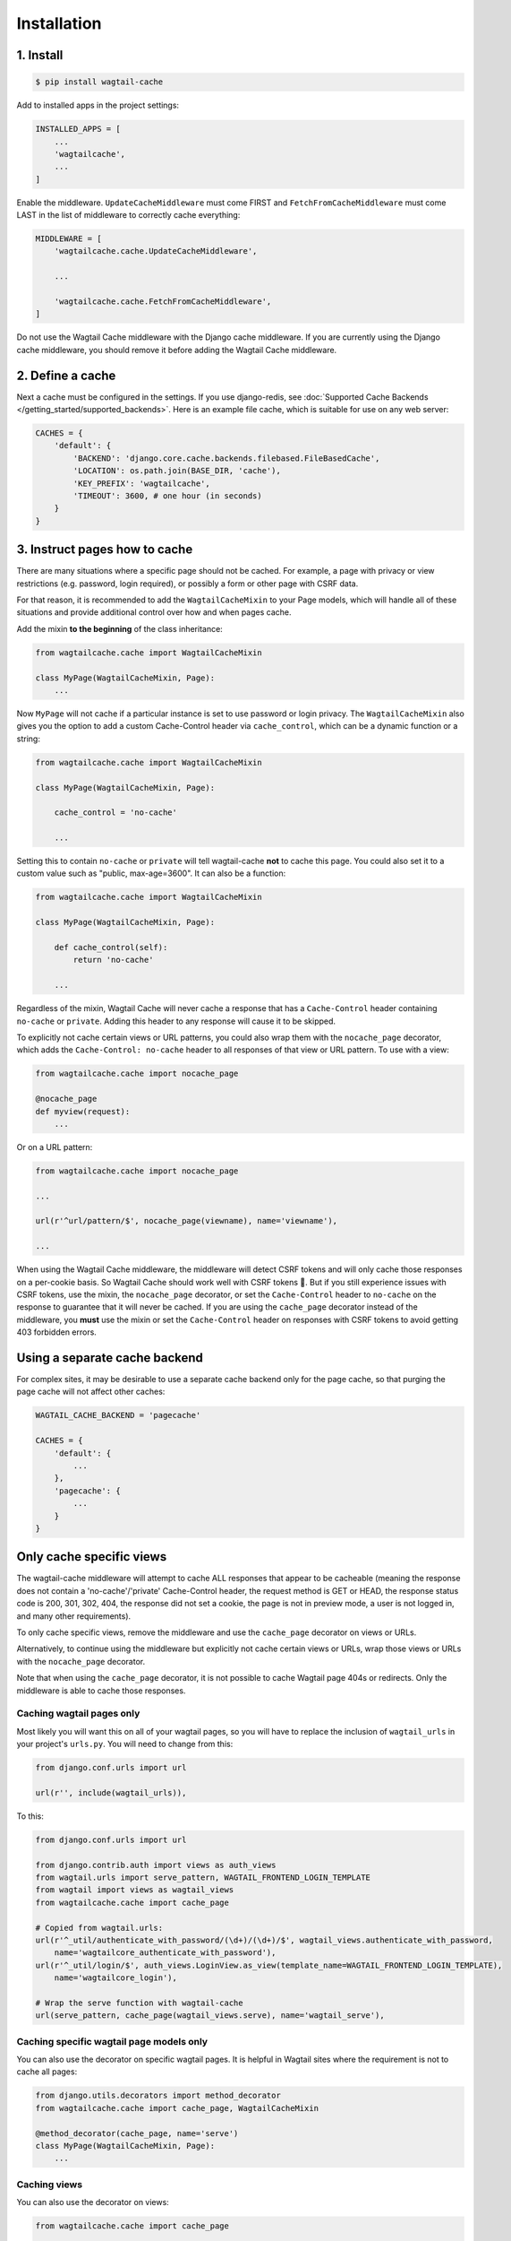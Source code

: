 Installation
============

1. Install
----------

.. code-block:: console

   $ pip install wagtail-cache

Add to installed apps in the project settings:

.. code-block:: python

    INSTALLED_APPS = [
        ...
        'wagtailcache',
        ...
    ]

Enable the middleware. ``UpdateCacheMiddleware`` must come FIRST and
``FetchFromCacheMiddleware`` must come LAST in the list of middleware to
correctly cache everything:

.. code-block:: python

    MIDDLEWARE = [
        'wagtailcache.cache.UpdateCacheMiddleware',

        ...

        'wagtailcache.cache.FetchFromCacheMiddleware',
    ]

Do not use the Wagtail Cache middleware with the Django cache middleware. If you
are currently using the Django cache middleware, you should remove it before
adding the Wagtail Cache middleware.


2. Define a cache
-----------------

Next a cache must be configured in the settings. If you use django-redis, see :doc:`Supported Cache Backends </getting_started/supported_backends>`. Here is an example file cache,
which is suitable for use on any web server:

.. code-block:: python

    CACHES = {
        'default': {
            'BACKEND': 'django.core.cache.backends.filebased.FileBasedCache',
            'LOCATION': os.path.join(BASE_DIR, 'cache'),
            'KEY_PREFIX': 'wagtailcache',
            'TIMEOUT': 3600, # one hour (in seconds)
        }
    }


3. Instruct pages how to cache
------------------------------

There are many situations where a specific page should not be cached. For
example, a page with privacy or view restrictions (e.g. password, login
required), or possibly a form or other page with CSRF data.

For that reason, it is recommended to add the ``WagtailCacheMixin`` to your Page
models, which will handle all of these situations and provide additional control
over how and when pages cache.

Add the mixin **to the beginning** of the class inheritance:

.. code-block:: python

    from wagtailcache.cache import WagtailCacheMixin

    class MyPage(WagtailCacheMixin, Page):
        ...


Now ``MyPage`` will not cache if a particular instance is set to use password or
login privacy. The ``WagtailCacheMixin`` also gives you the option to add a
custom Cache-Control header via ``cache_control``, which can be a dynamic
function or a string:

.. code-block:: python

    from wagtailcache.cache import WagtailCacheMixin

    class MyPage(WagtailCacheMixin, Page):

        cache_control = 'no-cache'

        ...


Setting this to contain ``no-cache`` or ``private`` will tell wagtail-cache
**not** to cache this page. You could also set it to a custom value such as
"public, max-age=3600". It can also be a function:

.. code-block:: python

    from wagtailcache.cache import WagtailCacheMixin

    class MyPage(WagtailCacheMixin, Page):

        def cache_control(self):
            return 'no-cache'

        ...

Regardless of the mixin, Wagtail Cache will never cache a response that has a
``Cache-Control`` header containing ``no-cache`` or ``private``. Adding this
header to any response will cause it to be skipped.

To explicitly not cache certain views or URL patterns, you could also wrap them
with the ``nocache_page`` decorator, which adds the ``Cache-Control: no-cache``
header to all responses of that view or URL pattern. To use with a view:

.. code-block:: python

    from wagtailcache.cache import nocache_page

    @nocache_page
    def myview(request):
        ...

Or on a URL pattern:

.. code-block:: python

    from wagtailcache.cache import nocache_page

    ...

    url(r'^url/pattern/$', nocache_page(viewname), name='viewname'),

    ...

When using the Wagtail Cache middleware, the middleware will detect CSRF tokens and will only cache
those responses on a per-cookie basis. So Wagtail Cache should work well with CSRF tokens 🙂.
But if you still experience issues with CSRF tokens, use the mixin, the ``nocache_page`` decorator,
or set the ``Cache-Control`` header to ``no-cache`` on the response to guarantee that it will
never be cached. If you are using the ``cache_page`` decorator instead of the middleware, you
**must** use the mixin or set the ``Cache-Control`` header on responses with CSRF tokens to avoid
getting 403 forbidden errors.


Using a separate cache backend
------------------------------

For complex sites, it may be desirable to use a separate cache backend only for
the page cache, so that purging the page cache will not affect other caches:

.. code-block:: python

    WAGTAIL_CACHE_BACKEND = 'pagecache'

    CACHES = {
        'default': {
            ...
        },
        'pagecache': {
            ...
        }
    }


Only cache specific views
-------------------------

The wagtail-cache middleware will attempt to cache ALL responses that appear to be cacheable
(meaning the response does not contain a 'no-cache'/'private' Cache-Control header, the request method
is GET or HEAD, the response status code is 200, 301, 302, 404, the response did not set a cookie,
the page is not in preview mode, a user is not logged in, and many other requirements).

To only cache specific views, remove the middleware and use the ``cache_page`` decorator on views or URLs.

Alternatively, to continue using the middleware but explicitly not cache certain views or URLs, wrap those
views or URLs with the ``nocache_page`` decorator.

Note that when using the ``cache_page`` decorator, it is not possible to cache Wagtail page 404s or redirects. Only the
middleware is able to cache those responses.

Caching wagtail pages only
~~~~~~~~~~~~~~~~~~~~~~~~~~

Most likely you will want this on all of your wagtail pages, so you will have to
replace the inclusion of ``wagtail_urls`` in your project's ``urls.py``. You
will need to change from this:

.. code-block:: python

    from django.conf.urls import url

    url(r'', include(wagtail_urls)),

To this:

.. code-block:: python

    from django.conf.urls import url

    from django.contrib.auth import views as auth_views
    from wagtail.urls import serve_pattern, WAGTAIL_FRONTEND_LOGIN_TEMPLATE
    from wagtail import views as wagtail_views
    from wagtailcache.cache import cache_page

    # Copied from wagtail.urls:
    url(r'^_util/authenticate_with_password/(\d+)/(\d+)/$', wagtail_views.authenticate_with_password,
        name='wagtailcore_authenticate_with_password'),
    url(r'^_util/login/$', auth_views.LoginView.as_view(template_name=WAGTAIL_FRONTEND_LOGIN_TEMPLATE),
        name='wagtailcore_login'),

    # Wrap the serve function with wagtail-cache
    url(serve_pattern, cache_page(wagtail_views.serve), name='wagtail_serve'),

Caching specific wagtail page models only
~~~~~~~~~~~~~~~~~~~~~~~~~~~~~~~~~~~~~~~~~

You can also use the decorator on specific wagtail pages. It is helpful in
Wagtail sites where the requirement is not to cache all pages:

.. code-block:: python

    from django.utils.decorators import method_decorator
    from wagtailcache.cache import cache_page, WagtailCacheMixin

    @method_decorator(cache_page, name='serve')
    class MyPage(WagtailCacheMixin, Page):
        ...

Caching views
~~~~~~~~~~~~~

You can also use the decorator on views:

.. code-block:: python

    from wagtailcache.cache import cache_page

    @cache_page
    def myview(request):
        ...

To use it on class-based views:

.. code-block:: python

    from django.utils.decorators import method_decorator
    from wagtailcache.cache import cache_page

    @method_decorator(cache_page, name='dispatch')
    class MyView(TemplateView):
        ...
